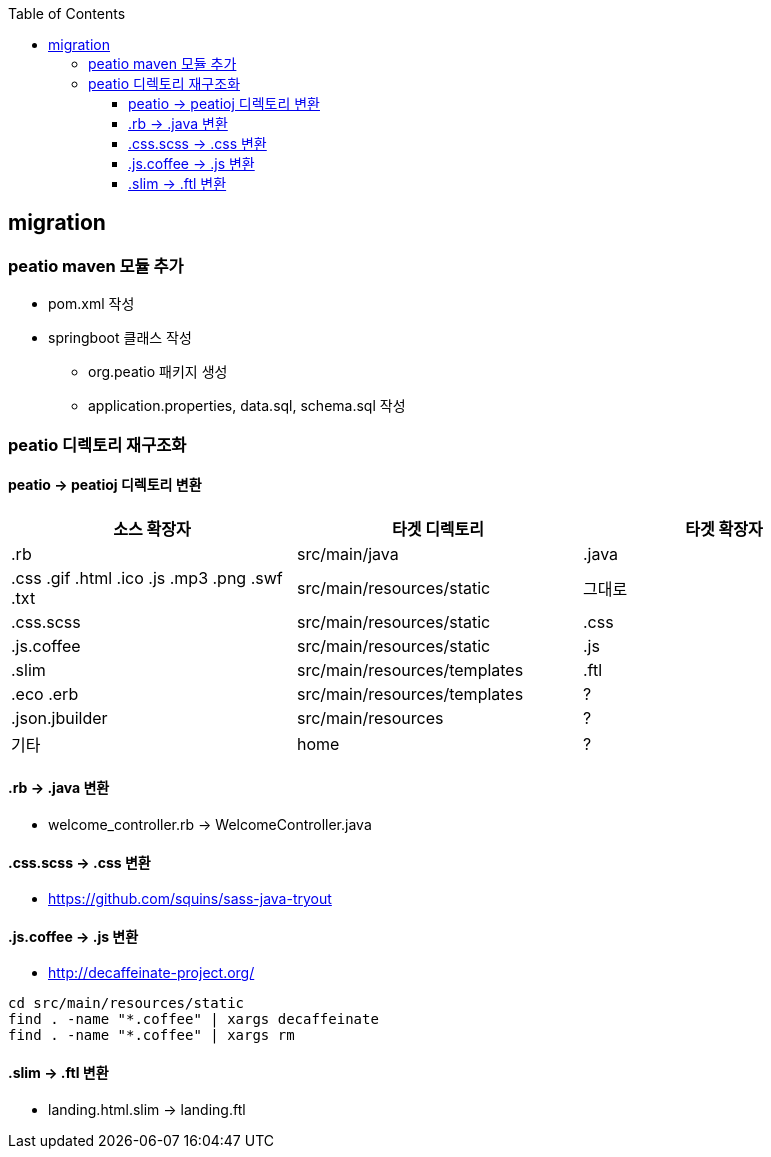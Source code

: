 :toc:
:toclevels: 4

== migration

=== peatio maven 모듈 추가
* pom.xml 작성
* springboot 클래스 작성
 - org.peatio 패키지 생성
 - application.properties, data.sql, schema.sql 작성

=== peatio 디렉토리 재구조화

==== peatio -> peatioj 디렉토리 변환

|===
|소스 확장자|타겟 디렉토리|타겟 확장자

|.rb
|src/main/java
|.java

|
.css
.gif
.html
.ico
.js
.mp3
.png
.swf
.txt
|src/main/resources/static
|그대로

|.css.scss
|src/main/resources/static
|.css

|.js.coffee
|src/main/resources/static
|.js

|.slim
|src/main/resources/templates
|.ftl

|
.eco
.erb
|src/main/resources/templates
|?

|.json.jbuilder
|src/main/resources
|?

|기타
|home
|?
|===

==== .rb -> .java 변환
* welcome_controller.rb -> WelcomeController.java

==== .css.scss -> .css 변환
* https://github.com/squins/sass-java-tryout

==== .js.coffee -> .js 변환
* http://decaffeinate-project.org/
```
cd src/main/resources/static
find . -name "*.coffee" | xargs decaffeinate
find . -name "*.coffee" | xargs rm
```

==== .slim -> .ftl 변환
* landing.html.slim -> landing.ftl
